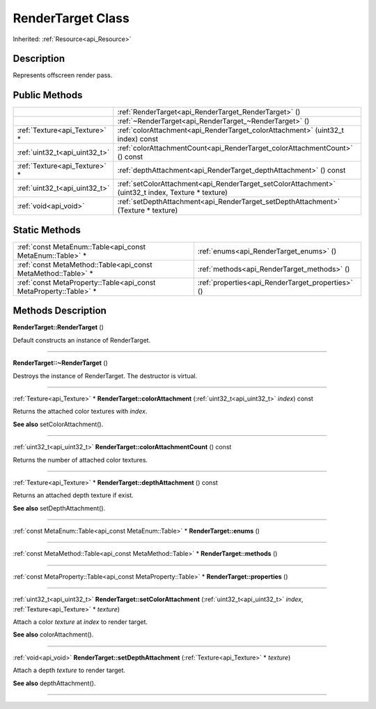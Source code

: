 .. _api_RenderTarget:
RenderTarget Class
================

Inherited: :ref:`Resource<api_Resource>`

.. _api_RenderTarget_description:
Description
-----------

Represents offscreen render pass.



.. _api_RenderTarget_public:
Public Methods
--------------

+-------------------------------+-----------------------------------------------------------------------------------------------------+
|                               | :ref:`RenderTarget<api_RenderTarget_RenderTarget>` ()                                               |
+-------------------------------+-----------------------------------------------------------------------------------------------------+
|                               | :ref:`~RenderTarget<api_RenderTarget_~RenderTarget>` ()                                             |
+-------------------------------+-----------------------------------------------------------------------------------------------------+
| :ref:`Texture<api_Texture>` * | :ref:`colorAttachment<api_RenderTarget_colorAttachment>` (uint32_t  index) const                    |
+-------------------------------+-----------------------------------------------------------------------------------------------------+
| :ref:`uint32_t<api_uint32_t>` | :ref:`colorAttachmentCount<api_RenderTarget_colorAttachmentCount>` () const                         |
+-------------------------------+-----------------------------------------------------------------------------------------------------+
| :ref:`Texture<api_Texture>` * | :ref:`depthAttachment<api_RenderTarget_depthAttachment>` () const                                   |
+-------------------------------+-----------------------------------------------------------------------------------------------------+
| :ref:`uint32_t<api_uint32_t>` | :ref:`setColorAttachment<api_RenderTarget_setColorAttachment>` (uint32_t  index, Texture * texture) |
+-------------------------------+-----------------------------------------------------------------------------------------------------+
|         :ref:`void<api_void>` | :ref:`setDepthAttachment<api_RenderTarget_setDepthAttachment>` (Texture * texture)                  |
+-------------------------------+-----------------------------------------------------------------------------------------------------+



.. _api_RenderTarget_static:
Static Methods
--------------

+-------------------------------------------------------------------+---------------------------------------------------+
|         :ref:`const MetaEnum::Table<api_const MetaEnum::Table>` * | :ref:`enums<api_RenderTarget_enums>` ()           |
+-------------------------------------------------------------------+---------------------------------------------------+
|     :ref:`const MetaMethod::Table<api_const MetaMethod::Table>` * | :ref:`methods<api_RenderTarget_methods>` ()       |
+-------------------------------------------------------------------+---------------------------------------------------+
| :ref:`const MetaProperty::Table<api_const MetaProperty::Table>` * | :ref:`properties<api_RenderTarget_properties>` () |
+-------------------------------------------------------------------+---------------------------------------------------+

.. _api_RenderTarget_methods:
Methods Description
-------------------

.. _api_RenderTarget_RenderTarget:

**RenderTarget::RenderTarget** ()

Default constructs an instance of RenderTarget.

----

.. _api_RenderTarget_~RenderTarget:

**RenderTarget::~RenderTarget** ()

Destroys the instance of RenderTarget. The destructor is virtual.

----

.. _api_RenderTarget_colorAttachment:

:ref:`Texture<api_Texture>` * **RenderTarget::colorAttachment** (:ref:`uint32_t<api_uint32_t>`  *index*) const

Returns the attached color textures with *index*.

**See also** setColorAttachment().

----

.. _api_RenderTarget_colorAttachmentCount:

:ref:`uint32_t<api_uint32_t>`  **RenderTarget::colorAttachmentCount** () const

Returns the number of attached color textures.

----

.. _api_RenderTarget_depthAttachment:

:ref:`Texture<api_Texture>` * **RenderTarget::depthAttachment** () const

Returns an attached depth texture if exist.

**See also** setDepthAttachment().

----

.. _api_RenderTarget_enums:

:ref:`const MetaEnum::Table<api_const MetaEnum::Table>` * **RenderTarget::enums** ()

----

.. _api_RenderTarget_methods:

:ref:`const MetaMethod::Table<api_const MetaMethod::Table>` * **RenderTarget::methods** ()

----

.. _api_RenderTarget_properties:

:ref:`const MetaProperty::Table<api_const MetaProperty::Table>` * **RenderTarget::properties** ()

----

.. _api_RenderTarget_setColorAttachment:

:ref:`uint32_t<api_uint32_t>`  **RenderTarget::setColorAttachment** (:ref:`uint32_t<api_uint32_t>`  *index*, :ref:`Texture<api_Texture>` * *texture*)

Attach a color *texture* at *index* to render target.

**See also** colorAttachment().

----

.. _api_RenderTarget_setDepthAttachment:

:ref:`void<api_void>`  **RenderTarget::setDepthAttachment** (:ref:`Texture<api_Texture>` * *texture*)

Attach a depth *texture* to render target.

**See also** depthAttachment().

----



